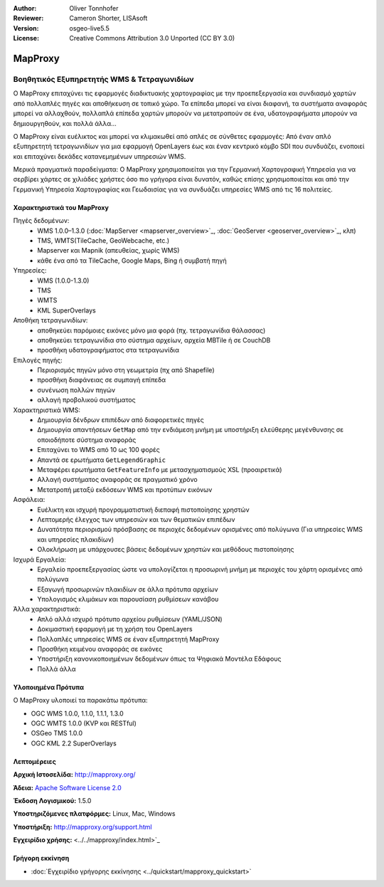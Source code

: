 :Author: Oliver Tonnhofer
:Reviewer: Cameron Shorter, LISAsoft
:Version: osgeo-live5.5
:License: Creative Commons Attribution 3.0 Unported (CC BY 3.0)


.. image:: ../../images/project_logos/logo-mapproxy.png
  :alt: project logo
  :align: right
  :target: http://mapproxy.org/

MapProxy
================================================================================

Βοηθητικός Εξυπηρετητής WMS & Τετραγωνιδίων
~~~~~~~~~~~~~~~~~~~~~~~~~~~~~~~~~~~~~~~~~~~~~~~~~~~~~~~~~~~~~~~~~~~~~~~~~~~~~~~~

Ο MapProxy επιταχύνει τις εφαρμογές διαδικτυακής χαρτογραφίας με την προεπεξεργασία και συνδιασμό χαρτών από πολλαπλές πηγές και αποθήκευση σε τοπικό χώρο.
Τα επίπεδα μπορεί να είναι διαφανή, τα συστήματα αναφοράς μπορεί να αλλαχθούν, πολλαπλά επίπεδα χαρτών μπορούν να μετατραπούν σε ένα, υδατογραφήματα μπορούν να δημιουργηθούν, και πολλά άλλα…

Ο MapProxy είναι ευέλικτος και μπορεί να κλιμακωθεί από απλές σε σύνθετες εφαρμογές: Από έναν απλό εξυπηρετητή τετραγωνιδίων για μια εφαρμογή OpenLayers έως και έναν κεντρικό κόμβο SDI που συνδυάζει, ενοποιεί και επιταχύνει δεκάδες κατανεμημένων υπηρεσιών WMS.

Μερικά πραγματικά παραδείγματα: Ο MapProxy χρησιμοποιείται για την Γερμανική Χαρτογραφική Υπηρεσία για να σερβίρει χάρτες σε χιλιάδες χρήστες όσο πιο γρήγορα είναι δυνατόν, καθώς επίσης χρησιμοποιείται και από την Γερμανική Υπηρεσία Χαρτογραφίας και Γεωδαισίας για να συνδυάζει υπηρεσίες WMS από τις 16 πολιτείες.

.. image:: ../../images/screenshots/800x600/mapproxy.png
  :alt: MapProxy diagram
  :align: right


Χαρακτηριστικά του MapProxy
--------------------------------------------------------------------------------

.. image:: ../../images/screenshots/800x600/mapproxy_demo.png
  :width: 796
  :height: 809
  :scale: 70 %
  :alt: MapProxy demo
  :align: right

Πηγές δεδομένων:
  * WMS 1.0.0–1.3.0 (:doc:`MapServer <mapserver_overview>`_, :doc:`GeoServer <geoserver_overview>`_, κλπ)
  * TMS, WMTS(TileCache, GeoWebcache, etc.)
  * Mapserver και Mapnik (απευθείας, χωρίς WMS)
  * κάθε ένα από τα TileCache, Google Maps, Bing ή συμβατή πηγή

Υπηρεσίες:
  * WMS (1.0.0-1.3.0)
  * TMS
  * WMTS
  * KML SuperOverlays

Αποθήκη τετραγωνιδίων:
  * αποθηκεύει παρόμοιες εικόνες μόνο μια φορά (πχ. τετραγωνίδια θάλασσας)
  * αποθηκεύει τετραγωνίδια στο σύστημα αρχείων, αρχεία MBTile ή σε CouchDB
  * προσθήκη υδατογραφήματος στα τετραγωνίδια

Επιλογές πηγής:
  * Περιορισμός πηγών μόνο στη γεωμετρία (πχ από Shapefile)
  * προσθήκη διαφάνειας σε συμπαγή επίπεδα
  * συνένωση πολλών πηγών
  * αλλαγή προβολικού συστήματος

Χαρακτηριστικά WMS:
  * Δημιουργία δένδρων επιπέδων από διαφορετικές πηγές
  * Δημιουργία απαντήσεων ``GetMap`` από την ενδιάμεση μνήμη με υποστήριξη ελεύθερης μεγένθυνσης σε οποιοδήποτε σύστημα αναφοράς
  * Επιταχύνει το WMS από 10 ως 100 φορές
  * Απαντά σε ερωτήματα ``GetLegendGraphic``
  * Μεταφέρει ερωτήματα ``GetFeatureInfo`` με μετασχηματισμούς XSL (προαιρετικά)
  * Αλλαγή συστήματος αναφοράς σε πραγματικό χρόνο
  * Μετατροπή μεταξύ εκδόσεων WMS και προτύπων εικόνων

Ασφάλεια:
  * Ευέλικτη και ισχυρή προγραμματιστική διεπαφή πιστοποίησης χρηστών
  * Λεπτομερής έλεγχος των υπηρεσιών και των θεματικών επιπέδων
  * Δυνατότητα περιορισμού πρόσβασης σε περιοχές δεδομένων ορισμένες από πολύγωνα (Για υπηρεσίες WMS και υπηρεσίες πλακιδίων)
  * Ολοκλήρωση με υπάρχουσες βάσεις δεδομένων χρηστών και μεθόδους πιστοποίησης

Ισχυρά Εργαλεία:
  * Εργαλείο προεπεξεργασίας ώστε να υπολογίζεται η προσωρινή μνήμη με περιοχές του χάρτη ορισμένες από πολύγωνα
  * Εξαγωγή προσωρινών πλακιδίων σε άλλα πρότυπα αρχείων
  * Υπολογισμός κλιμάκων και παρουσίαση ρυθμίσεων κανάβου

Άλλα χαρακτηριστικά:
  * Απλό αλλά ισχυρό πρότυπο αρχείου ρυθμίσεων (YAML/JSON)
  * Δοκιμαστική εφαρμογή με τη χρήση του OpenLayers
  * Πολλαπλές υπηρεσίες WMS σε έναν εξυπηρετητή MapProxy
  * Προσθήκη κειμένου αναφοράς σε εικόνες
  * Υποστήριξη κανονικοποιημένων δεδομένων όπως τα Ψηφιακά Μοντέλα Εδάφους
  * Πολλά άλλα

Υλοποιημένα Πρότυπα
--------------------------------------------------------------------------------

Ο MapProxy υλοποιεί τα παρακάτω πρότυπα:

* OGC WMS 1.0.0, 1.1.0, 1.1.1, 1.3.0
* OGC WMTS 1.0.0 (KVP και RESTful)
* OSGeo TMS 1.0.0
* OGC KML 2.2 SuperOverlays


Λεπτομέρειες
--------------------------------------------------------------------------------

**Αρχική Ιστοσελίδα:** http://mapproxy.org/

**Άδεια:** `Apache Software License 2.0 <http://www.apache.org/licenses/LICENSE-2.0.html>`_

**Έκδοση Λογισμικού:** 1.5.0

**Υποστηριζόμενες πλατφόρμες:** Linux, Mac, Windows

**Υποστήριξη:** http://mapproxy.org/support.html

**Εγχειρίδιο χρήσης:** <../../mapproxy/index.html>`_


Γρήγορη εκκίνηση
--------------------------------------------------------------------------------

* :doc:`Εγχειρίδιο γρήγορης εκκίνησης <../quickstart/mapproxy_quickstart>`
